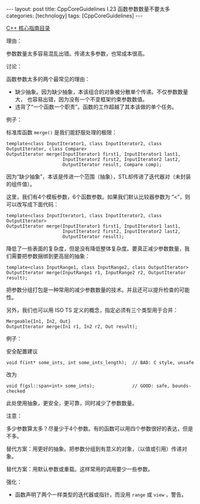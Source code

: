 #+BEGIN_EXPORT html
---
layout: post
title: CppCoreGuidelines I.23 函数参数数量不要太多
categories: [technology]
tags: [CppCoreGuidelines]
---
#+END_EXPORT

[[http://kimi.im/tags.html#CppCoreGuidelines-ref][C++ 核心指南目录]]

理由：

参数数量太多容易混乱出错。传递太多参数，也常成本很高。

讨论：

函数参数太多的两个最常见的理由：
- 缺少抽象。因为缺少抽象，本该组合的对象被分散单个传递。不仅参数数量大，
  也容易出错，因为没有一个不变框架约束参数数值。
- 违背了“一个函数一个职责”。函数的工作超越了其本该做的单个任务。

例子：

标准库函数 ~merge()~ 是我们能舒服处理的极限：

#+begin_src C++ :results output :exports both :flags -std=c++20 :namespaces std :includes <iostream> <vector> <algorithm> :eval no-export
template<class InputIterator1, class InputIterator2, class OutputIterator, class Compare>
OutputIterator merge(InputIterator1 first1, InputIterator1 last1,
                     InputIterator2 first2, InputIterator2 last2,
                     OutputIterator result, Compare comp);
#+end_src

因为“缺少抽象”，本该是传进一个范围（抽象），STL却传进了迭代器对（未封装的组件值）。

这里，我们有4个模板参数，6个函数参数。如果我们默认比较器参数为 “<”，则
可以改写成下面代码：

#+begin_src C++ :results output :exports both :flags -std=c++20 :namespaces std :includes <iostream> <vector> <algorithm> :eval no-export
template<class InputIterator1, class InputIterator2, class OutputIterator>
OutputIterator merge(InputIterator1 first1, InputIterator1 last1,
                     InputIterator2 first2, InputIterator2 last2,
                     OutputIterator result);
#+end_src

降低了一些表面的复杂度，但是没有降低整体复杂度。要真正减少参数数量，我
们需要把参数捆绑到更高层的抽象：

#+begin_src C++ :results output :exports both :flags -std=c++20 :namespaces std :includes <iostream> <vector> <algorithm> :eval no-export
template<class InputRange1, class InputRange2, class OutputIterator>
OutputIterator merge(InputRange1 r1, InputRange2 r2, OutputIterator result);
#+end_src

把参数分组打包是一种常用的减少参数数量的技术。并且还可以提升检查的可能性。

另外，我们也可以用 ISO TS 定义的概念，指定必须有三个类型用于合并：

#+begin_src C++ :results output :exports both :flags -std=c++20 :namespaces std :includes <iostream> <vector> <algorithm> :eval no-export
Mergeable{In1, In2, Out}
OutputIterator merge(In1 r1, In2 r2, Out result);
#+end_src

例子：

安全配置建议

#+begin_src C++ :results output :exports both :flags -std=c++20 :namespaces std :includes <iostream> <vector> <algorithm> :eval no-export
void f(int* some_ints, int some_ints_length);  // BAD: C style, unsafe
#+end_src

改为

#+begin_src C++ :results output :exports both :flags -std=c++20 :namespaces std :includes <iostream> <vector> <algorithm> :eval no-export
void f(gsl::span<int> some_ints);              // GOOD: safe, bounds-checked
#+end_src

此处使用抽象，更安全，更可靠，同时减少了参数数量。

注意：

多少参数算太多？尽量少于4个参数。有的函数可以用四个参数很好的表达，但是不多。

替代方案：用更好的抽象。把参数分组到有意义的对象，（以值或引用）传递对象。

替代方案：用默认参数或重载。这样常用的调用要少一些参数。

强化：
- 函数声明了两个一样类型的迭代器或指针，而没用 ~range~ 或 ~view~ ，警告。
